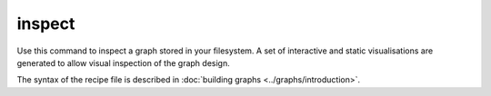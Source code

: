 .. _cli-inspect:

========
inspect
========

Use this command to inspect a graph stored in your filesystem. A set of interactive and static visualisations
are generated to allow visual inspection of the graph design.

The syntax of the recipe file is described in :doc:`building graphs <../graphs/introduction>`.

.. argparse::
    :module: anemoi.graphs.__main__
    :func: create_parser
    :prog: anemoi-graphs
    :path: inspect
